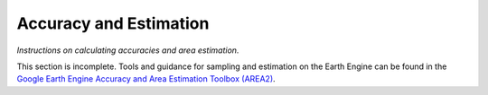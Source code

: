 Accuracy and Estimation
=======================

*Instructions on calculating accuracies and area estimation.*

This section is incomplete. Tools and guidance for sampling and estimation on the Earth Engine can be found in the `Google Earth Engine Accuracy and Area Estimation Toolbox (AREA2)`_. 

.. _Google Earth Engine Accuracy and Area Estimation Toolbox (AREA2): https://github.com/bullocke/area2 

